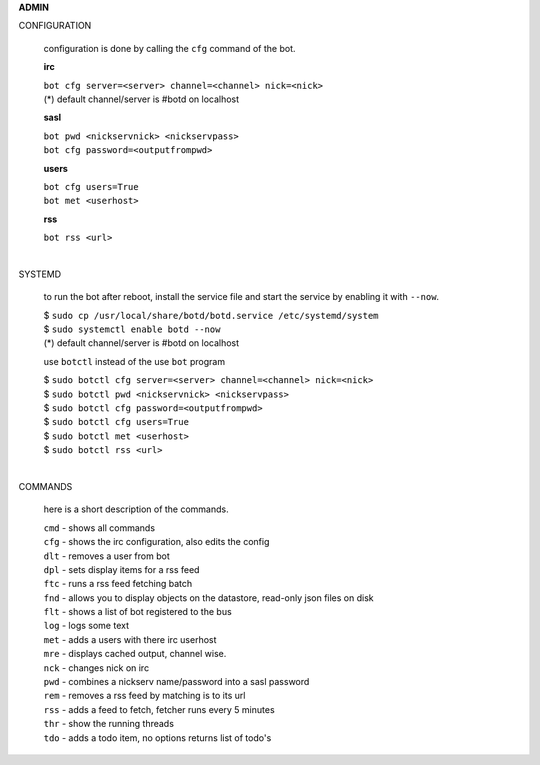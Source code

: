 .. _admin:


.. raw:: html

  <br>


.. title:: admin


**ADMIN**


CONFIGURATION


 configuration is done by calling the ``cfg`` command of the bot.

 **irc**

 | ``bot cfg server=<server> channel=<channel> nick=<nick>``

 | (*) default channel/server is #botd on localhost

 **sasl**

 | ``bot pwd <nickservnick> <nickservpass>``
 | ``bot cfg password=<outputfrompwd>``

 **users**

 | ``bot cfg users=True``
 | ``bot met <userhost>``


 **rss**

 | ``bot rss <url>``
 |

SYSTEMD

 to run the bot after reboot, install the service file and start the service
 by enabling it with ``--now``.

 | $ ``sudo cp /usr/local/share/botd/botd.service /etc/systemd/system``
 | $ ``sudo systemctl enable botd --now``

 | (*) default channel/server is #botd on localhost

 use ``botctl`` instead of the use ``bot`` program

 | $ ``sudo botctl cfg server=<server> channel=<channel> nick=<nick>``
 | $ ``sudo botctl pwd <nickservnick> <nickservpass>``
 | $ ``sudo botctl cfg password=<outputfrompwd>``
 | $ ``sudo botctl cfg users=True``
 | $ ``sudo botctl met <userhost>``
 | $ ``sudo botctl rss <url>``
 |

COMMANDS

 here is a short description of the commands.

 | ``cmd`` - shows all commands
 | ``cfg`` - shows the irc configuration, also edits the config
 | ``dlt`` - removes a user from bot
 | ``dpl`` - sets display items for a rss feed
 | ``ftc`` - runs a rss feed fetching batch
 | ``fnd`` - allows you to display objects on the datastore, read-only json files on disk 
 | ``flt`` - shows a list of bot registered to the bus
 | ``log`` - logs some text
 | ``met`` - adds a users with there irc userhost
 | ``mre`` - displays cached output, channel wise.
 | ``nck`` - changes nick on irc
 | ``pwd`` - combines a nickserv name/password into a sasl password
 | ``rem`` - removes a rss feed by matching is to its url
 | ``rss`` - adds a feed to fetch, fetcher runs every 5 minutes
 | ``thr`` - show the running threads
 | ``tdo`` - adds a todo item, no options returns list of todo's
